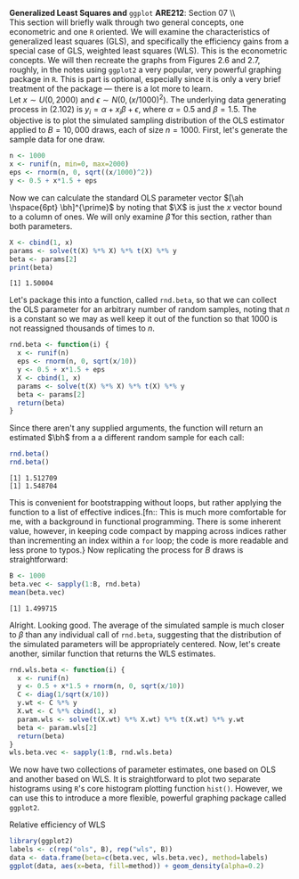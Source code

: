 #+AUTHOR:     
#+TITLE:      
#+OPTIONS:     toc:nil num:nil 
#+LATEX_HEADER: \usepackage{mathrsfs}
#+LATEX_HEADER: \usepackage{graphicx}
#+LATEX_HEADER: \usepackage{booktabs}
#+LATEX_HEADER: \usepackage{dcolumn}
#+LATEX_HEADER: \usepackage{subfigure}
#+LATEX_HEADER: \usepackage[margin=1in]{geometry}
#+LATEX_HEADER: \RequirePackage{fancyvrb}
#+LATEX_HEADER: \DefineVerbatimEnvironment{verbatim}{Verbatim}{fontsize=\small,formatcom = {\color[rgb]{0.1,0.2,0.9}}}
#+LATEX: \newcommand{\Rb}{{\bf R}}
#+LATEX: \newcommand{\Rbp}{{\bf R}^{\prime}}
#+LATEX: \newcommand{\Rsq}{R^{2}}
#+LATEX: \newcommand{\ep}{{\bf e}^\prime}
#+LATEX: \renewcommand{\e}{{\bf e}}
#+LATEX: \renewcommand{\bh}{\hat{\beta}}
#+LATEX: \renewcommand{\ah}{\hat{\alpha}}
#+LATEX: \renewcommand{\r}{{\bf r}}
#+LATEX: \renewcommand{\bp}{{\bf b}^{\prime}}
#+LATEX: \renewcommand{\bs}{{\bf b}^{*}}
#+LATEX: \renewcommand{\I}{{\bf I}}
#+LATEX: \renewcommand{\X}{{\bf X}}
#+LATEX: \renewcommand{\M}{{\bf M}}
#+LATEX: \renewcommand{\A}{{\bf A}}
#+LATEX: \renewcommand{\B}{{\bf B}}
#+LATEX: \renewcommand{\C}{{\bf C}}
#+LATEX: \renewcommand{\P}{{\bf P}}
#+LATEX: \renewcommand{\Xp}{{\bf X}^{\prime}}
#+LATEX: \renewcommand{\Xsp}{{\bf X}^{*\prime}}
#+LATEX: \renewcommand{\Xs}{{\bf X}^{*}}
#+LATEX: \renewcommand{\Mp}{{\bf M}^{\prime}}
#+LATEX: \renewcommand{\y}{{\bf y}}
#+LATEX: \renewcommand{\ys}{{\bf y}^{*}}
#+LATEX: \renewcommand{\yp}{{\bf y}^{\prime}}
#+LATEX: \renewcommand{\ysp}{{\bf y}^{*\prime}}
#+LATEX: \renewcommand{\yh}{\hat{{\bf y}}}
#+LATEX: \renewcommand{\yhp}{\hat{{\bf y}}^{\prime}}
#+LATEX: \renewcommand{\In}{{\bf I}_n}
#+LATEX: \renewcommand{\sigs}{\sigma^{2}}
#+LATEX: \setlength{\parindent}{0in}
#+STARTUP: fninline

\textbf{Generalized Least Squares and} \texttt{ggplot} \hfill
*ARE212*: Section 07 \\ \\

This section will briefly walk through two general concepts, one
econometric and one =R= oriented.  We will examine the characteristics
of generalized least squares (GLS), and specifically the efficiency
gains from a special case of GLS, weighted least squares (WLS).  This
is the econometric concepts.  We will then recreate the graphs from
Figures 2.6 and 2.7, roughly, in the notes using =ggplot2= a very
popular, very powerful graphing package in =R=.  This is part is
optional, especially since it is only a very brief treatment of the
package --- there is a lot more to learn. \\

Let $x \sim U(0,2000)$ and $\epsilon \sim N(0,(x/1000)^2)$.  The
underlying data generating process in (2.102) is $y_i = \alpha + x_i
\beta + \epsilon$, where $\alpha = 0.5$ and $\beta = 1.5$.  The
objective is to plot the simulated sampling distribution of the OLS
estimator applied to $B = 10,000$ draws, each of size $n = 1000$.
First, let's generate the sample data for one draw.

#+begin_src R :results output graphics :exports both :tangle yes :session
  n <- 1000
  x <- runif(n, min=0, max=2000)
  eps <- rnorm(n, 0, sqrt((x/1000)^2))
  y <- 0.5 + x*1.5 + eps
#+end_src

#+RESULTS:

Now we can calculate the standard OLS parameter vector $[\ah
\hspace{6pt} \bh]^{\prime}$ by noting that $\X$ is just the $x$ vector
bound to a column of ones.  We will only examine $\hat{\beta}$ for
this section, rather than both parameters.

#+begin_src R :results output graphics :exports both :tangle yes :session
  X <- cbind(1, x)
  params <- solve(t(X) %*% X) %*% t(X) %*% y
  beta <- params[2]
  print(beta)
#+end_src

#+RESULTS:
: [1] 1.50004

Let's package this into a function, called =rnd.beta=, so that we can
collect the OLS parameter for an arbitrary number of random samples,
noting that $n$ is a constant so we may as well keep it out of the
function so that $1000$ is not reassigned thousands of times to $n$.

#+begin_src R :results output graphics :exports both :tangle yes :session
rnd.beta <- function(i) {
  x <- runif(n)
  eps <- rnorm(n, 0, sqrt(x/10))
  y <- 0.5 + x*1.5 + eps
  X <- cbind(1, x)
  params <- solve(t(X) %*% X) %*% t(X) %*% y
  beta <- params[2]
  return(beta)
}
#+end_src

#+RESULTS:

Since there aren't any supplied arguments, the function will return an
estimated $\bh$ from a a different random sample for each call:

#+begin_src R :results output graphics :exports both :tangle yes :session
  rnd.beta()
  rnd.beta()
#+end_src

#+RESULTS:
: [1] 1.512709
: [1] 1.548704

This is convenient for bootstrapping without loops, but rather
applying the function to a list of effective indices.[fn:: This is
much more comfortable for me, with a background in functional
programming.  There is some inherent value, however, in keeping code
compact by mapping across indices rather than incrementing an index
within a =for= loop; the code is more readable and less prone to
typos.} Now replicating the process for $B$ draws is straightforward:

#+begin_src R :results output graphics :exports both :tangle yes :session
  B <- 1000
  beta.vec <- sapply(1:B, rnd.beta)
  mean(beta.vec)
#+end_src

#+RESULTS:
: [1] 1.499715

Alright.  Looking good.  The average of the simulated sample is much
closer to $\beta$ than any individual call of =rnd.beta=, suggesting
that the distribution of the simulated parameters will be
appropriately centered.  Now, let's create another, similar function
that returns the WLS estimates.

#+begin_src R :results output graphics :exports both :tangle yes :session
rnd.wls.beta <- function(i) {
  x <- runif(n)
  y <- 0.5 + x*1.5 + rnorm(n, 0, sqrt(x/10))
  C <- diag(1/sqrt(x/10))
  y.wt <- C %*% y
  X.wt <- C %*% cbind(1, x)
  param.wls <- solve(t(X.wt) %*% X.wt) %*% t(X.wt) %*% y.wt
  beta <- param.wls[2]
  return(beta)
}
wls.beta.vec <- sapply(1:B, rnd.wls.beta)
#+end_src

#+RESULTS:

We now have two collections of parameter estimates, one based on OLS
and another based on WLS.  It is straightforward to plot two separate
histograms using =R='s core histogram plotting function =hist()=.
However, we can use this to introduce a more flexible, powerful
graphing package called =ggplot2=.  

#+CAPTION: Relative efficiency of WLS
#+LABEL: fig:dens
#+begin_src R :results output graphics :file inserts/hist.png :width 700 :height 400 :session :tangle yes :exports both 
  library(ggplot2)
  labels <- c(rep("ols", B), rep("wls", B)) 
  data <- data.frame(beta=c(beta.vec, wls.beta.vec), method=labels)
  ggplot(data, aes(x=beta, fill=method)) + geom_density(alpha=0.2)
#+end_src

#+RESULTS:
[[file:inserts/hist.png]]

